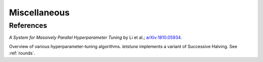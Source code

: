 Miscellaneous
=============

References
<<<<<<<<<<

*A System for Massively Parallel Hyperparameter Tuning* by Li et al.;
`arXiv:1810.05934 <https://arxiv.org/abs/1810.05934>`_.

Overview of various hyperparameter-tuning algorithms.
*letstune* implements a variant of Successive Halving.
See :ref:`rounds`.
